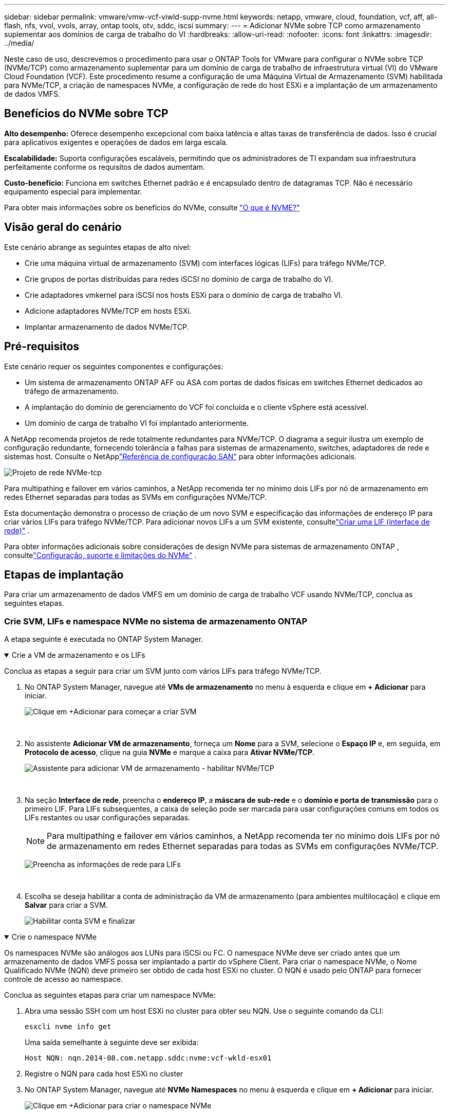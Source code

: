 ---
sidebar: sidebar 
permalink: vmware/vmw-vcf-viwld-supp-nvme.html 
keywords: netapp, vmware, cloud, foundation, vcf, aff, all-flash, nfs, vvol, vvols, array, ontap tools, otv, sddc, iscsi 
summary:  
---
= Adicionar NVMe sobre TCP como armazenamento suplementar aos domínios de carga de trabalho do VI
:hardbreaks:
:allow-uri-read: 
:nofooter: 
:icons: font
:linkattrs: 
:imagesdir: ../media/


[role="lead"]
Neste caso de uso, descrevemos o procedimento para usar o ONTAP Tools for VMware para configurar o NVMe sobre TCP (NVMe/TCP) como armazenamento suplementar para um domínio de carga de trabalho de infraestrutura virtual (VI) do VMware Cloud Foundation (VCF).  Este procedimento resume a configuração de uma Máquina Virtual de Armazenamento (SVM) habilitada para NVMe/TCP, a criação de namespaces NVMe, a configuração de rede do host ESXi e a implantação de um armazenamento de dados VMFS.



== Benefícios do NVMe sobre TCP

*Alto desempenho:* Oferece desempenho excepcional com baixa latência e altas taxas de transferência de dados.  Isso é crucial para aplicativos exigentes e operações de dados em larga escala.

*Escalabilidade:* Suporta configurações escaláveis, permitindo que os administradores de TI expandam sua infraestrutura perfeitamente conforme os requisitos de dados aumentam.

*Custo-benefício:* Funciona em switches Ethernet padrão e é encapsulado dentro de datagramas TCP.  Não é necessário equipamento especial para implementar.

Para obter mais informações sobre os benefícios do NVMe, consulte https://www.netapp.com/data-storage/nvme/what-is-nvme/["O que é NVME?"]



== Visão geral do cenário

Este cenário abrange as seguintes etapas de alto nível:

* Crie uma máquina virtual de armazenamento (SVM) com interfaces lógicas (LIFs) para tráfego NVMe/TCP.
* Crie grupos de portas distribuídas para redes iSCSI no domínio de carga de trabalho do VI.
* Crie adaptadores vmkernel para iSCSI nos hosts ESXi para o domínio de carga de trabalho VI.
* Adicione adaptadores NVMe/TCP em hosts ESXi.
* Implantar armazenamento de dados NVMe/TCP.




== Pré-requisitos

Este cenário requer os seguintes componentes e configurações:

* Um sistema de armazenamento ONTAP AFF ou ASA com portas de dados físicas em switches Ethernet dedicados ao tráfego de armazenamento.
* A implantação do domínio de gerenciamento do VCF foi concluída e o cliente vSphere está acessível.
* Um domínio de carga de trabalho VI foi implantado anteriormente.


A NetApp recomenda projetos de rede totalmente redundantes para NVMe/TCP.  O diagrama a seguir ilustra um exemplo de configuração redundante, fornecendo tolerância a falhas para sistemas de armazenamento, switches, adaptadores de rede e sistemas host.  Consulte o NetApplink:https://docs.netapp.com/us-en/ontap/san-config/index.html["Referência de configuração SAN"] para obter informações adicionais.

image:vmware-vcf-asa-074.png["Projeto de rede NVMe-tcp"]

Para multipathing e failover em vários caminhos, a NetApp recomenda ter no mínimo dois LIFs por nó de armazenamento em redes Ethernet separadas para todas as SVMs em configurações NVMe/TCP.

Esta documentação demonstra o processo de criação de um novo SVM e especificação das informações de endereço IP para criar vários LIFs para tráfego NVMe/TCP.  Para adicionar novos LIFs a um SVM existente, consultelink:https://docs.netapp.com/us-en/ontap/networking/create_a_lif.html["Criar uma LIF (interface de rede)"] .

Para obter informações adicionais sobre considerações de design NVMe para sistemas de armazenamento ONTAP , consultelink:https://docs.netapp.com/us-en/ontap/nvme/support-limitations.html["Configuração, suporte e limitações do NVMe"] .



== Etapas de implantação

Para criar um armazenamento de dados VMFS em um domínio de carga de trabalho VCF usando NVMe/TCP, conclua as seguintes etapas.



=== Crie SVM, LIFs e namespace NVMe no sistema de armazenamento ONTAP

A etapa seguinte é executada no ONTAP System Manager.

.Crie a VM de armazenamento e os LIFs
[%collapsible%open]
====
Conclua as etapas a seguir para criar um SVM junto com vários LIFs para tráfego NVMe/TCP.

. No ONTAP System Manager, navegue até *VMs de armazenamento* no menu à esquerda e clique em *+ Adicionar* para iniciar.
+
image:vmware-vcf-asa-001.png["Clique em +Adicionar para começar a criar SVM"]

+
{nbsp}

. No assistente *Adicionar VM de armazenamento*, forneça um *Nome* para a SVM, selecione o *Espaço IP* e, em seguida, em *Protocolo de acesso*, clique na guia *NVMe* e marque a caixa para *Ativar NVMe/TCP*.
+
image:vmware-vcf-asa-075.png["Assistente para adicionar VM de armazenamento - habilitar NVMe/TCP"]

+
{nbsp}

. Na seção *Interface de rede*, preencha o *endereço IP*, a *máscara de sub-rede* e o *domínio e porta de transmissão* para o primeiro LIF.  Para LIFs subsequentes, a caixa de seleção pode ser marcada para usar configurações comuns em todos os LIFs restantes ou usar configurações separadas.
+

NOTE: Para multipathing e failover em vários caminhos, a NetApp recomenda ter no mínimo dois LIFs por nó de armazenamento em redes Ethernet separadas para todas as SVMs em configurações NVMe/TCP.

+
image:vmware-vcf-asa-076.png["Preencha as informações de rede para LIFs"]

+
{nbsp}

. Escolha se deseja habilitar a conta de administração da VM de armazenamento (para ambientes multilocação) e clique em *Salvar* para criar a SVM.
+
image:vmware-vcf-asa-004.png["Habilitar conta SVM e finalizar"]



====
.Crie o namespace NVMe
[%collapsible%open]
====
Os namespaces NVMe são análogos aos LUNs para iSCSi ou FC.  O namespace NVMe deve ser criado antes que um armazenamento de dados VMFS possa ser implantado a partir do vSphere Client.  Para criar o namespace NVMe, o Nome Qualificado NVMe (NQN) deve primeiro ser obtido de cada host ESXi no cluster.  O NQN é usado pelo ONTAP para fornecer controle de acesso ao namespace.

Conclua as seguintes etapas para criar um namespace NVMe:

. Abra uma sessão SSH com um host ESXi no cluster para obter seu NQN.  Use o seguinte comando da CLI:
+
[source, cli]
----
esxcli nvme info get
----
+
Uma saída semelhante à seguinte deve ser exibida:

+
[source, cli]
----
Host NQN: nqn.2014-08.com.netapp.sddc:nvme:vcf-wkld-esx01
----
. Registre o NQN para cada host ESXi no cluster
. No ONTAP System Manager, navegue até *NVMe Namespaces* no menu à esquerda e clique em *+ Adicionar* para iniciar.
+
image:vmware-vcf-asa-093.png["Clique em +Adicionar para criar o namespace NVMe"]

+
{nbsp}

. Na página *Adicionar namespace NVMe*, preencha um prefixo de nome, o número de namespaces a serem criados, o tamanho do namespace e o sistema operacional do host que acessará o namespace.  Na seção *Host NQN*, crie uma lista separada por vírgulas dos NQNs coletados anteriormente dos hosts ESXi que acessarão os namespaces.


Clique em *Mais opções* para configurar itens adicionais, como a política de proteção de instantâneos.  Por fim, clique em *Salvar* para criar o Namespace NVMe.

+image:vmware-vcf-asa-093.png["Clique em +Adicionar para criar o namespace NVMe"]

====


=== Configurar adaptadores de rede e software NVMe em hosts ESXi

As etapas a seguir são executadas no cluster de domínio de carga de trabalho do VI usando o cliente vSphere.  Neste caso, o vCenter Single Sign-On está sendo usado para que o cliente vSphere seja comum aos domínios de gerenciamento e de carga de trabalho.

.Criar grupos de portas distribuídas para tráfego NVME/TCP
[%collapsible%open]
====
Conclua o seguinte para criar um novo grupo de portas distribuídas para cada rede NVMe/TCP:

. No cliente vSphere, navegue até *Inventário > Rede* para o domínio de carga de trabalho.  Navegue até o Distributed Switch existente e escolha a ação para criar *Novo Grupo de Portas Distribuídas...*.
+
image:vmware-vcf-asa-022.png["Escolha criar um novo grupo de portas"]

+
{nbsp}

. No assistente *Novo grupo de portas distribuídas*, preencha um nome para o novo grupo de portas e clique em *Avançar* para continuar.
. Na página *Configurar configurações* preencha todas as configurações.  Se VLANs estiverem sendo usadas, certifique-se de fornecer o ID de VLAN correto. Clique em *Avançar* para continuar.
+
image:vmware-vcf-asa-023.png["Preencha o ID da VLAN"]

+
{nbsp}

. Na página *Pronto para concluir*, revise as alterações e clique em *Concluir* para criar o novo grupo de portas distribuídas.
. Repita esse processo para criar um grupo de portas distribuídas para a segunda rede NVMe/TCP que está sendo usada e certifique-se de ter inserido o *ID de VLAN* correto.
. Depois que ambos os grupos de portas forem criados, navegue até o primeiro grupo de portas e selecione a ação *Editar configurações...*.
+
image:vmware-vcf-asa-077.png["DPG - editar configurações"]

+
{nbsp}

. Na página *Grupo de portas distribuídas - Editar configurações*, navegue até *Agrupamento e failover* no menu à esquerda e clique em *uplink2* para movê-lo para *Uplinks não utilizados*.
+
image:vmware-vcf-asa-078.png["mover uplink2 para não utilizado"]

. Repita esta etapa para o segundo grupo de portas NVMe/TCP.  Entretanto, desta vez mova *uplink1* para *Uplinks não utilizados*.
+
image:vmware-vcf-asa-079.png["mover uplink 1 para não utilizado"]



====
.Crie adaptadores VMkernel em cada host ESXi
[%collapsible%open]
====
Repita esse processo em cada host ESXi no domínio de carga de trabalho.

. No cliente vSphere, navegue até um dos hosts ESXi no inventário do domínio de carga de trabalho.  Na aba *Configurar* selecione *Adaptadores VMkernel* e clique em *Adicionar Rede...* para iniciar.
+
image:vmware-vcf-asa-030.png["Iniciar assistente de adição de rede"]

+
{nbsp}

. Na janela *Selecionar tipo de conexão*, escolha *Adaptador de rede VMkernel* e clique em *Avançar* para continuar.
+
image:vmware-vcf-asa-008.png["Escolha o adaptador de rede VMkernel"]

+
{nbsp}

. Na página *Selecionar dispositivo de destino*, escolha um dos grupos de portas distribuídas para iSCSI que foi criado anteriormente.
+
image:vmware-vcf-asa-095.png["Escolha o grupo de portas de destino"]

+
{nbsp}

. Na página *Propriedades da porta*, clique na caixa *NVMe sobre TCP* e clique em *Avançar* para continuar.
+
image:vmware-vcf-asa-096.png["Propriedades da porta VMkernel"]

+
{nbsp}

. Na página *Configurações IPv4*, preencha o *endereço IP*, a *máscara de sub-rede* e forneça um novo endereço IP do gateway (somente se necessário). Clique em *Avançar* para continuar.
+
image:vmware-vcf-asa-097.png["Configurações IPv4 do VMkernel"]

+
{nbsp}

. Revise suas seleções na página *Pronto para concluir* e clique em *Concluir* para criar o adaptador VMkernel.
+
image:vmware-vcf-asa-098.png["Revisar as seleções do VMkernel"]

+
{nbsp}

. Repita esse processo para criar um adaptador VMkernel para a segunda rede iSCSI.


====
.Adicionar adaptador NVMe sobre TCP
[%collapsible%open]
====
Cada host ESXi no cluster de domínio de carga de trabalho deve ter um adaptador de software NVMe sobre TCP instalado para cada rede NVMe/TCP estabelecida dedicada ao tráfego de armazenamento.

Para instalar adaptadores NVMe sobre TCP e descobrir os controladores NVMe, conclua as seguintes etapas:

. No cliente vSphere, navegue até um dos hosts ESXi no cluster de domínio de carga de trabalho.  Na guia *Configurar*, clique em *Adaptadores de armazenamento* no menu e, em seguida, no menu suspenso *Adicionar adaptador de software*, selecione *Adicionar adaptador NVMe sobre TCP*.
+
image:vmware-vcf-asa-099.png["Adicionar adaptador NVMe sobre TCP"]

+
{nbsp}

. Na janela *Adicionar adaptador de software NVMe sobre TCP*, acesse o menu suspenso *Adaptador de rede física* e selecione o adaptador de rede física correto no qual deseja habilitar o adaptador NVMe.
+
image:vmware-vcf-asa-100.png["Selecione o adaptador físico"]

+
{nbsp}

. Repita esse processo para a segunda rede atribuída ao NVMe sobre tráfego TCP, atribuindo o adaptador físico correto.
. Selecione um dos adaptadores NVMe sobre TCP recém-instalados e, na guia *Controladores*, selecione *Adicionar controlador*.
+
image:vmware-vcf-asa-101.png["Adicionar controlador"]

+
{nbsp}

. Na janela *Adicionar controlador*, selecione a aba *Automaticamente* e conclua as seguintes etapas.
+
** Preencha um endereço IP para uma das interfaces lógicas SVM na mesma rede que o adaptador físico atribuído a este adaptador NVMe sobre TCP.
** Clique no botão *Descobrir controladores*.
** Na lista de controladores descobertos, clique na caixa de seleção dos dois controladores com endereços de rede alinhados com este adaptador NVMe sobre TCP.
** Clique no botão *OK* para adicionar os controladores selecionados.
+
image:vmware-vcf-asa-102.png["Descubra e adicione controladores"]

+
{nbsp}



. Após alguns segundos, você deverá ver o namespace NVMe aparecer na guia Dispositivos.
+
image:vmware-vcf-asa-103.png["Espaço de nome NVMe listado em dispositivos"]

+
{nbsp}

. Repita este procedimento para criar um adaptador NVMe sobre TCP para a segunda rede estabelecida para tráfego NVMe/TCP.


====
.Implantar NVMe sobre armazenamento de dados TCP
[%collapsible%open]
====
Para criar um armazenamento de dados VMFS no namespace NVMe, conclua as seguintes etapas:

. No cliente vSphere, navegue até um dos hosts ESXi no cluster de domínio de carga de trabalho.  No menu *Ações*, selecione *Armazenamento > Novo armazenamento de dados...*.
+
image:vmware-vcf-asa-104.png["Adicionar adaptador NVMe sobre TCP"]

+
{nbsp}

. No assistente *Novo armazenamento de dados*, selecione *VMFS* como o tipo. Clique em *Avançar* para continuar.
. Na página *Seleção de nome e dispositivo*, forneça um nome para o armazenamento de dados e selecione o namespace NVMe na lista de dispositivos disponíveis.
+
image:vmware-vcf-asa-105.png["Seleção de nome e dispositivo"]

+
{nbsp}

. Na página *Versão do VMFS*, selecione a versão do VMFS para o armazenamento de dados.
. Na página *Configuração da partição*, faça as alterações desejadas no esquema de partição padrão. Clique em *Avançar* para continuar.
+
image:vmware-vcf-asa-106.png["Configuração de partição NVMe"]

+
{nbsp}

. Na página *Pronto para concluir*, revise o resumo e clique em *Concluir* para criar o armazenamento de dados.
. Navegue até o novo armazenamento de dados no inventário e clique na guia *Hosts*.  Se configurado corretamente, todos os hosts ESXi no cluster deverão ser listados e ter acesso ao novo armazenamento de dados.
+
image:vmware-vcf-asa-107.png["Hosts conectados ao armazenamento de dados"]

+
{nbsp}



====


== Informações adicionais

Para obter informações sobre como configurar sistemas de armazenamento ONTAP , consulte olink:https://docs.netapp.com/us-en/ontap["Documentação do ONTAP 9"] centro.

Para obter informações sobre como configurar o VCF, consultelink:https://techdocs.broadcom.com/us/en/vmware-cis/vcf.html["Documentação do VMware Cloud Foundation"] .
